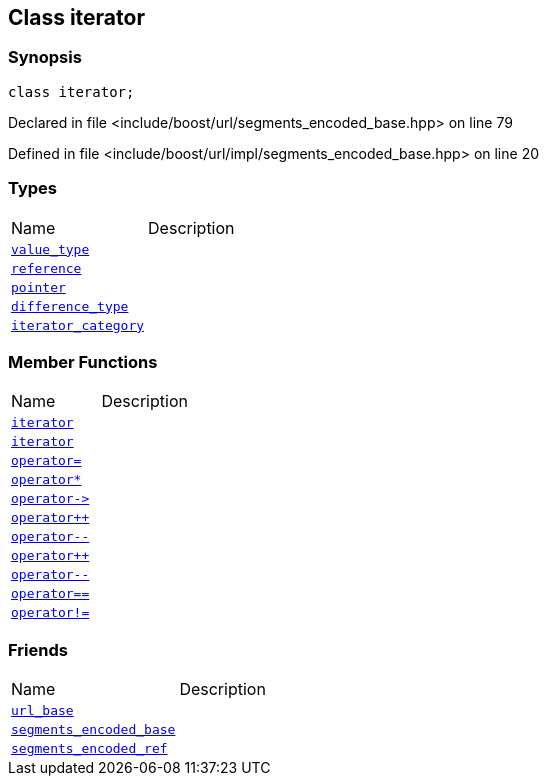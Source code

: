 :relfileprefix: ../../../
[#83F2FC9A30079047B34417B3362701ABE917F370]
== Class iterator



=== Synopsis

[source,cpp,subs="verbatim,macros,-callouts"]
----
class iterator;
----

Declared in file <include/boost/url/segments_encoded_base.hpp> on line 79

Defined in file <include/boost/url/impl/segments_encoded_base.hpp> on line 20

=== Types
[,cols=2]
|===
|Name |Description
|xref:reference/boost/urls/segments_encoded_base/iterator/value_type.adoc[`pass:v[value_type]`] |
|xref:reference/boost/urls/segments_encoded_base/iterator/reference.adoc[`pass:v[reference]`] |
|xref:reference/boost/urls/segments_encoded_base/iterator/pointer.adoc[`pass:v[pointer]`] |
|xref:reference/boost/urls/segments_encoded_base/iterator/difference_type.adoc[`pass:v[difference_type]`] |
|xref:reference/boost/urls/segments_encoded_base/iterator/iterator_category.adoc[`pass:v[iterator_category]`] |
|===
=== Member Functions
[,cols=2]
|===
|Name |Description
|xref:reference/boost/urls/segments_encoded_base/iterator/2constructor-06.adoc[`pass:v[iterator]`] |
|xref:reference/boost/urls/segments_encoded_base/iterator/2constructor-02.adoc[`pass:v[iterator]`] |
|xref:reference/boost/urls/segments_encoded_base/iterator/operator_assign.adoc[`pass:v[operator=]`] |
|xref:reference/boost/urls/segments_encoded_base/iterator/operator_star.adoc[`pass:v[operator*]`] |
|xref:reference/boost/urls/segments_encoded_base/iterator/operator_ptr.adoc[`pass:v[operator->]`] |
|xref:reference/boost/urls/segments_encoded_base/iterator/operator_inc-08.adoc[`pass:v[operator++]`] |
|xref:reference/boost/urls/segments_encoded_base/iterator/operator_dec-00.adoc[`pass:v[operator--]`] |
|xref:reference/boost/urls/segments_encoded_base/iterator/operator_inc-0e.adoc[`pass:v[operator++]`] |
|xref:reference/boost/urls/segments_encoded_base/iterator/operator_dec-05.adoc[`pass:v[operator--]`] |
|xref:reference/boost/urls/segments_encoded_base/iterator/operator_eq.adoc[`pass:v[operator==]`] |
|xref:reference/boost/urls/segments_encoded_base/iterator/operator_not_eq.adoc[`pass:v[operator!=]`] |
|===
=== Friends
[,cols=2]
|===
|Name |Description
|xref:reference/boost/urls/segments_encoded_base/iterator/8friend-0a.adoc[`pass:v[url_base]`] |
|xref:reference/boost/urls/segments_encoded_base/iterator/8friend-00.adoc[`pass:v[segments_encoded_base]`] |
|xref:reference/boost/urls/segments_encoded_base/iterator/8friend-03.adoc[`pass:v[segments_encoded_ref]`] |
|===

